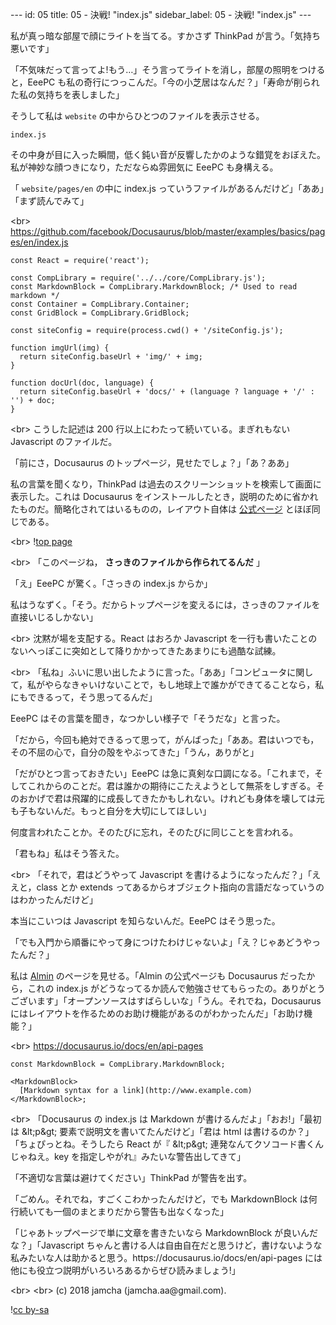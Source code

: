 #+OPTIONS: toc:nil
#+OPTIONS: -:nil
#+OPTIONS: ^:{}

---
id: 05
title: 05 - 決戦! "index.js"
sidebar_label: 05 - 決戦! "index.js"
---

  私が真っ暗な部屋で顔にライトを当てる。すかさず ThinkPad が言う。「気持ち悪いです」

  「不気味だって言ってよ!もう…」そう言ってライトを消し，部屋の照明をつけると，EeePC も私の奇行につっこんだ。「今の小芝居はなんだ？」「寿命が削られた私の気持ちを表しました」

  そうして私は ~website~ の中からひとつのファイルを表示させる。

  ~index.js~

  その中身が目に入った瞬間，低く鈍い音が反響したかのような錯覚をおぼえた。私が神妙な顔つきになり，ただならぬ雰囲気に EeePC も身構える。

  「 ~website/pages/en~ の中に index.js っていうファイルがあるんだけど」「ああ」「まず読んでみて」

  <br>
  https://github.com/facebook/Docusaurus/blob/master/examples/basics/pages/en/index.js
  #+BEGIN_SRC 
  const React = require('react');

  const CompLibrary = require('../../core/CompLibrary.js');
  const MarkdownBlock = CompLibrary.MarkdownBlock; /* Used to read markdown */
  const Container = CompLibrary.Container;
  const GridBlock = CompLibrary.GridBlock;

  const siteConfig = require(process.cwd() + '/siteConfig.js');

  function imgUrl(img) {
    return siteConfig.baseUrl + 'img/' + img;
  }

  function docUrl(doc, language) {
    return siteConfig.baseUrl + 'docs/' + (language ? language + '/' : '') + doc;
  }
  #+END_SRC

  <br>
  こうした記述は 200 行以上にわたって続いている。まぎれもない Javascript のファイルだ。

  「前にさ，Docusaurus のトップページ，見せたでしょ？」「あ？ああ」

  私の言葉を聞くなり，ThinkPad は過去のスクリーンショットを検索して画面に表示した。これは Docusaurus をインストールしたとき，説明のために省かれたものだ。簡略化されてはいるものの，レイアウト自体は [[https://docusaurus.io/][公式ページ]] とほぼ同じである。

  <br>
  ![[./assets/toppage.png][top page]] 


  <br>
  「このページね， *さっきのファイルから作られてるんだ* 」

  「え」EeePC が驚く。「さっきの index.js からか」

  私はうなずく。「そう。だからトップページを変えるには，さっきのファイルを直接いじるしかない」

  <br>
  沈黙が場を支配する。React はおろか Javascript を一行も書いたことのないへっぽこに突如として降りかかってきたあまりにも過酷な試練。

  <br>
  「私ね」ふいに思い出したように言った。「ああ」「コンピュータに関して，私がやらなきゃいけないことで，もし地球上で誰かができてることなら，私にもできるって，そう思ってるんだ」

  EeePC はその言葉を聞き，なつかしい様子で「そうだな」と言った。

  「だから，今回も絶対できるって思って，がんばった」「ああ。君はいつでも，その不屈の心で，自分の殻をやぶってきた」「うん，ありがと」

  「だがひとつ言っておきたい」EeePC は急に真剣な口調になる。「これまで，そしてこれからのことだ。君は誰かの期待にこたえようとして無茶をしすぎる。そのおかげで君は飛躍的に成長してきたかもしれない。けれども身体を壊しては元も子もないんだ。もっと自分を大切にしてほしい」

  何度言われたことか。そのたびに忘れ，そのたびに同じことを言われる。

  「君もね」私はそう答えた。

  <br>
  「それで，君はどうやって Javascript を書けるようになったんだ？」「ええと，class とか extends ってあるからオブジェクト指向の言語だなっていうのはわかったんだけど」

  本当にこいつは Javascript を知らないんだ。EeePC はそう思った。

  「でも入門から順番にやって身につけたわけじゃないよ」「え？じゃあどうやったんだ？」

  私は [[https://almin.js.org/][Almin]] のページを見せる。「Almin の公式ページも Docusaurus だったから，これの index.js がどうなってるか読んで勉強させてもらったの。ありがとうございます」「オープンソースはすばらしいな」「うん。それでね，Docusaurus にはレイアウトを作るためのお助け機能があるのがわかったんだ」「お助け機能？」

  <br>
  https://docusaurus.io/docs/en/api-pages
  #+BEGIN_SRC 
  const MarkdownBlock = CompLibrary.MarkdownBlock;

  <MarkdownBlock>
    [Markdown syntax for a link](http://www.example.com)
  </MarkdownBlock>;
  #+END_SRC

  <br>
  「Docusaurus の index.js は Markdown が書けるんだよ」「おお!」「最初は &lt;p&gt; 要素で説明文を書いてたんだけど」「君は html は書けるのか？」「ちょぴっとね。そうしたら React が『 &lt;p&gt; 連発なんてクソコード書くんじゃねえ。key を指定しやがれ』みたいな警告出してきて」

  「不適切な言葉は避けてください」ThinkPad が警告を出す。

  「ごめん。それでね，すごくこわかったんだけど，でも MarkdownBlock は何行続いても一個のまとまりだから警告も出なくなった」

  「じゃあトップページで単に文章を書きたいなら MarkdownBlock が良いんだな？」「Javascript ちゃんと書ける人は自由自在だと思うけど，書けないような私みたいな人は助かると思う。https://docusaurus.io/docs/en/api-pages には他にも役立つ説明がいろいろあるからぜひ読みましょう!」

  <br>
  <br>
  (c) 2018 jamcha (jamcha.aa@gmail.com).
                
  ![[https://i.creativecommons.org/l/by-sa/4.0/88x31.png][cc by-sa]]
